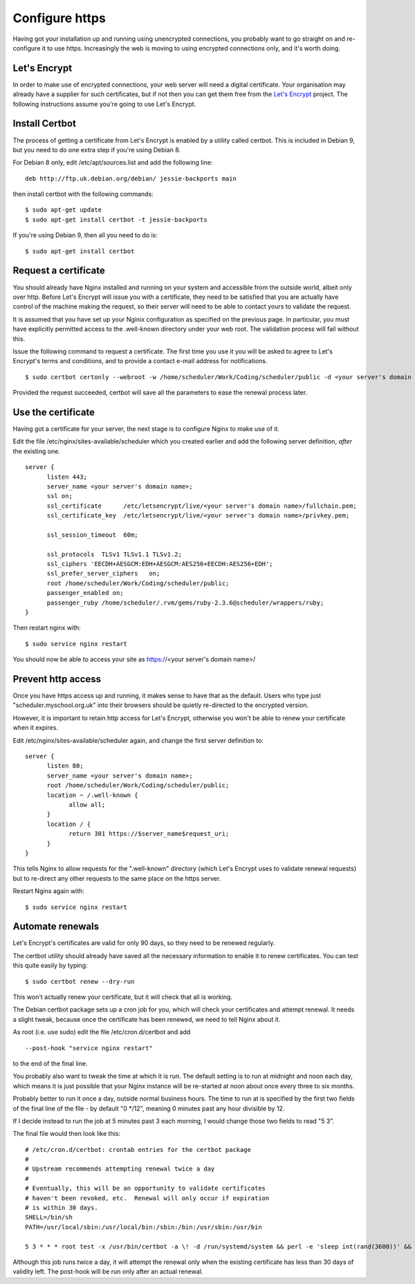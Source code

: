 Configure https
===============

Having got your installation up and running using unencrypted connections,
you probably want to go straight on and re-configure it to use https.
Increasingly the web is moving to using encrypted connections only, and
it's worth doing.

Let's Encrypt
-------------

In order to make use of encrypted connections, your web server will need
a digital certificate.  Your organisation may already have a supplier
for such certificates, but if not then you can get them free from the
`Let's Encrypt <https://letsencrypt.org/>`_ project.  The following
instructions assume you're going to use Let's Encrypt.

Install Certbot
---------------

The process of getting a certificate from Let's Encrypt is enabled by
a utility called certbot.  This is included in Debian 9, but you need
to do one extra step if you're using Debian 8.

For Debian 8 only, edit /etc/apt/sources.list and add the following line:

::

  deb http://ftp.uk.debian.org/debian/ jessie-backports main

then install certbot with the following commands:

::

  $ sudo apt-get update
  $ sudo apt-get install certbot -t jessie-backports

If you're using Debian 9, then all you need to do is:

::

  $ sudo apt-get install certbot


Request a certificate
---------------------

You should already have Nginx installed and running on your system
and accessible from the outside world, albeit only over http.  Before
Let's Encrypt will issue you with a certificate, they need to be
satisfied that you are actually have control of the machine making the
request, so their server will need to be able to contact yours to
validate the request.

It is assumed that you have set up your Nginix configuration as
specified on the previous page.  In particular, you must have
explicitly permitted access to the .well-known directory under your
web root.  The validation process will fail without this.

Issue the following command to request a certificate.  The first
time you use it you will be asked to agree to Let's Encrypt's terms
and conditions, and to provide a contact e-mail address for notifications.

::

  $ sudo certbot certonly --webroot -w /home/scheduler/Work/Coding/scheduler/public -d <your server's domain name>

Provided the request succeeded, certbot will save all the parameters
to ease the renewal process later.

Use the certificate
-------------------

Having got a certificate for your server, the next stage is to configure
Nginx to make use of it.

Edit the file /etc/nginx/sites-available/scheduler which you created
earlier and add the following server definition, *after* the existing
one.

::

  server {
        listen 443;
        server_name <your server's domain name>;
        ssl on;
        ssl_certificate      /etc/letsencrypt/live/<your server's domain name>/fullchain.pem;
        ssl_certificate_key  /etc/letsencrypt/live/<your server's domain name>/privkey.pem;

        ssl_session_timeout  60m;

        ssl_protocols  TLSv1 TLSv1.1 TLSv1.2;
        ssl_ciphers 'EECDH+AESGCM:EDH+AESGCM:AES256+EECDH:AES256+EDH';
        ssl_prefer_server_ciphers   on;
        root /home/scheduler/Work/Coding/scheduler/public;
        passenger_enabled on;
        passenger_ruby /home/scheduler/.rvm/gems/ruby-2.3.6@scheduler/wrappers/ruby;
  }

Then restart nginx with:

::

  $ sudo service nginx restart

You should now be able to access your site as https://<your server's domain name>/


Prevent http access
-------------------

Once you have https access up and running, it makes sense to have that
as the default.  Users who type just "scheduler.myschool.org.uk" into their
browsers should be quietly re-directed to the encrypted version.

However, it is important to retain http access for Let's Encrypt, otherwise
you won't be able to renew your certificate when it expires.

Edit /etc/nginx/sites-available/scheduler again, and change the first
server definition to:

::

  server {
        listen 80;
        server_name <your server's domain name>;
        root /home/scheduler/Work/Coding/scheduler/public;
        location ~ /.well-known {
              allow all;
        }
        location / {
              return 301 https://$server_name$request_uri;
        }
  }

This tells Nginx to allow requests for the ".well-known" directory
(which Let's Encrypt uses to validate renewal requests) but to re-direct
any other requests to the same place on the https server.

Restart Nginx again with:

::

  $ sudo service nginx restart


Automate renewals
-----------------

Let's Encrypt's certificates are valid for only 90 days, so they need
to be renewed regularly.

The certbot utility should already have saved all the necessary information
to enable it to renew certificates.  You can test this quite easily
by typing:

::

  $ sudo certbot renew --dry-run

This won't actually renew your certificate, but it will check that all
is working.

The Debian certbot package sets up a cron job for you, which
will check your certificates and attempt renewal.  It needs a slight
tweak, because once the certificate has been renewed, we need to tell
Nginx about it.

As root (i.e. use sudo) edit the file /etc/cron.d/certbot and add

::

  --post-hook "service nginx restart"
  
to the end of the final line.

You probably also want to tweak the time
at which it is run.  The default setting is to run at midnight and noon
each day, which means it is just possible that your Nginx instance will
be re-started at noon about once every three to six months.

Probably better to run it once a day, outside normal business hours.
The time to run at is specified by the first two fields of the final
line of the file - by default "0 \*/12", meaning 0 minutes past any
hour divisible by 12.

If I decide instead to run the job at 5 minutes past 3 each morning,
I would change those two fields to read "5 3".

The final file would then look like this:

::

  # /etc/cron.d/certbot: crontab entries for the certbot package
  #
  # Upstream recommends attempting renewal twice a day
  #
  # Eventually, this will be an opportunity to validate certificates
  # haven't been revoked, etc.  Renewal will only occur if expiration
  # is within 30 days.
  SHELL=/bin/sh
  PATH=/usr/local/sbin:/usr/local/bin:/sbin:/bin:/usr/sbin:/usr/bin

  5 3 * * * root test -x /usr/bin/certbot -a \! -d /run/systemd/system && perl -e 'sleep int(rand(3600))' && certbot -q renew --post-hook "service nginx restart"


Although this job runs twice a day, it will attempt the renewal only
when the existing certificate has less than 30 days of validity left.
The post-hook will be run only after an actual renewal.

